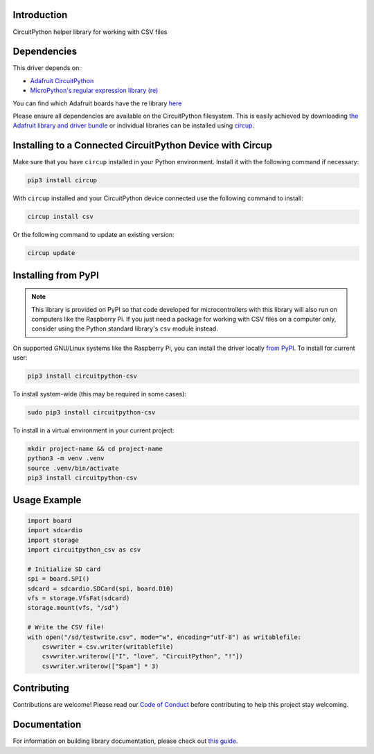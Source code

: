 Introduction
============


.. image:: https://readthedocs.org/projects/circuitpython-csv/badge/?version=latest
    :target: https://circuitpython-csv.readthedocs.io/
    :alt: Documentation Status


.. image:: https://img.shields.io/discord/327254708534116352.svg
    :target: https://adafru.it/discord
    :alt: Discord


.. image:: https://github.com/tekktrik/Circuitpython_CircuitPython_CSV/workflows/Build%20CI/badge.svg
    :target: https://github.com/tekktrik/Circuitpython_CircuitPython_CSV/actions
    :alt: Build Status


.. image:: https://img.shields.io/badge/code%20style-black-000000.svg
    :target: https://github.com/psf/black
    :alt: Code Style: Black


.. image:: https://img.shields.io/badge/License-MIT-yellow.svg
    :target: https://opensource.org/licenses/MIT
    :alt: License: MIT


.. image:: https://img.shields.io/badge/Maintained%3F-yes-green.svg
    :target: https://github.com/tekktrik/CircuitPython_CSV
    :alt: Maintained Yes


.. image:: https://static.pepy.tech/personalized-badge/circuitpython-csv?period=month&units=international_system&left_color=grey&right_color=orange&left_text=downloads/month
    :target: https://pepy.tech/project/circuitpython-csv
    :alt: Downloads Per Month

CircuitPython helper library for working with CSV files


Dependencies
=============
This driver depends on:

* `Adafruit CircuitPython <https://github.com/adafruit/circuitpython>`_
* `MicroPython's regular expression library (re) <https://circuitpython.readthedocs.io/en/latest/docs/library/re.html>`_

You can find which Adafruit boards have the re library `here <https://circuitpython.readthedocs.io/en/latest/shared-bindings/support_matrix.html>`_

Please ensure all dependencies are available on the CircuitPython filesystem.
This is easily achieved by downloading
`the Adafruit library and driver bundle <https://circuitpython.org/libraries>`_
or individual libraries can be installed using
`circup <https://github.com/adafruit/circup>`_.

Installing to a Connected CircuitPython Device with Circup
==========================================================

Make sure that you have ``circup`` installed in your Python environment.
Install it with the following command if necessary:

.. code-block:: shell

    pip3 install circup

With ``circup`` installed and your CircuitPython device connected use the
following command to install:

.. code-block:: shell

    circup install csv

Or the following command to update an existing version:

.. code-block:: shell

    circup update

Installing from PyPI
====================

.. note::

    This library is provided on PyPI so that code developed for microcontrollers with this
    library will also run on computers like the Raspberry Pi.  If you just need a package
    for working with CSV files on a computer only, consider using the Python standard
    library's ``csv`` module instead.

On supported GNU/Linux systems like the Raspberry Pi, you can install the driver locally `from
PyPI <https://pypi.org/project/circuitpython-csv/>`_. To install for current user:

.. code-block:: shell

    pip3 install circuitpython-csv

To install system-wide (this may be required in some cases):

.. code-block:: shell

    sudo pip3 install circuitpython-csv

To install in a virtual environment in your current project:

.. code-block:: shell

    mkdir project-name && cd project-name
    python3 -m venv .venv
    source .venv/bin/activate
    pip3 install circuitpython-csv

Usage Example
=============

.. code-block:: python

    import board
    import sdcardio
    import storage
    import circuitpython_csv as csv

    # Initialize SD card
    spi = board.SPI()
    sdcard = sdcardio.SDCard(spi, board.D10)
    vfs = storage.VfsFat(sdcard)
    storage.mount(vfs, "/sd")

    # Write the CSV file!
    with open("/sd/testwrite.csv", mode="w", encoding="utf-8") as writablefile:
        csvwriter = csv.writer(writablefile)
        csvwriter.writerow(["I", "love", "CircuitPython", "!"])
        csvwriter.writerow(["Spam"] * 3)


Contributing
============

Contributions are welcome! Please read our `Code of Conduct
<https://github.com/tekktrik/Circuitpython_CircuitPython_CSV/blob/HEAD/CODE_OF_CONDUCT.md>`_
before contributing to help this project stay welcoming.

Documentation
=============

For information on building library documentation, please check out
`this guide <https://learn.adafruit.com/creating-and-sharing-a-circuitpython-library/sharing-our-docs-on-readthedocs#sphinx-5-1>`_.
